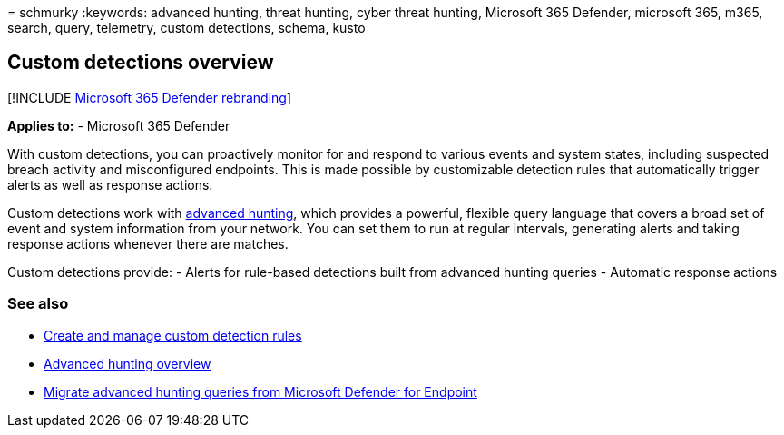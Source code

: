 = 
schmurky
:keywords: advanced hunting, threat hunting, cyber threat hunting,
Microsoft 365 Defender, microsoft 365, m365, search, query, telemetry,
custom detections, schema, kusto

== Custom detections overview

{empty}[!INCLUDE link:../includes/microsoft-defender.md[Microsoft 365
Defender rebranding]]

*Applies to:* - Microsoft 365 Defender

With custom detections, you can proactively monitor for and respond to
various events and system states, including suspected breach activity
and misconfigured endpoints. This is made possible by customizable
detection rules that automatically trigger alerts as well as response
actions.

Custom detections work with link:advanced-hunting-overview.md[advanced
hunting], which provides a powerful, flexible query language that covers
a broad set of event and system information from your network. You can
set them to run at regular intervals, generating alerts and taking
response actions whenever there are matches.

Custom detections provide: - Alerts for rule-based detections built from
advanced hunting queries - Automatic response actions

=== See also

* link:custom-detection-rules.md[Create and manage custom detection
rules]
* link:advanced-hunting-overview.md[Advanced hunting overview]
* link:advanced-hunting-migrate-from-mde.md[Migrate advanced hunting
queries from Microsoft Defender for Endpoint]
